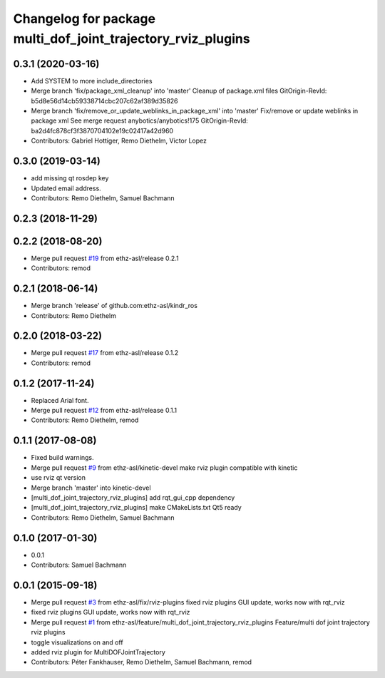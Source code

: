 ^^^^^^^^^^^^^^^^^^^^^^^^^^^^^^^^^^^^^^^^^^^^^^^^^^^^^^^^^^^^^
Changelog for package multi_dof_joint_trajectory_rviz_plugins
^^^^^^^^^^^^^^^^^^^^^^^^^^^^^^^^^^^^^^^^^^^^^^^^^^^^^^^^^^^^^

0.3.1 (2020-03-16)
------------------
* Add SYSTEM to more include_directories
* Merge branch 'fix/package_xml_cleanup' into 'master'
  Cleanup of package.xml files
  GitOrigin-RevId: b5d8e56d14cb59338714cbc207c62af389d35826
* Merge branch 'fix/remove_or_update_weblinks_in_package_xml' into 'master'
  Fix/remove or update weblinks in package xml
  See merge request anybotics/anybotics!175
  GitOrigin-RevId: ba2d4fc878cf3f3870704102e19c02417a42d960
* Contributors: Gabriel Hottiger, Remo Diethelm, Victor Lopez

0.3.0 (2019-03-14)
------------------
* add missing qt rosdep key
* Updated email address.
* Contributors: Remo Diethelm, Samuel Bachmann

0.2.3 (2018-11-29)
------------------

0.2.2 (2018-08-20)
------------------
* Merge pull request `#19 <https://github.com/pal-robotics-forks/kindr_ros/issues/19>`_ from ethz-asl/release
  0.2.1
* Contributors: remod

0.2.1 (2018-06-14)
------------------
* Merge branch 'release' of github.com:ethz-asl/kindr_ros
* Contributors: Remo Diethelm

0.2.0 (2018-03-22)
------------------
* Merge pull request `#17 <https://github.com/pal-robotics-forks/kindr_ros/issues/17>`_ from ethz-asl/release
  0.1.2
* Contributors: remod

0.1.2 (2017-11-24)
------------------
* Replaced Arial font.
* Merge pull request `#12 <https://github.com/pal-robotics-forks/kindr_ros/issues/12>`_ from ethz-asl/release
  0.1.1
* Contributors: Remo Diethelm, remod

0.1.1 (2017-08-08)
------------------
* Fixed build warnings.
* Merge pull request `#9 <https://github.com/pal-robotics-forks/kindr_ros/issues/9>`_ from ethz-asl/kinetic-devel
  make rviz plugin compatible with kinetic
* use rviz qt version
* Merge branch 'master' into kinetic-devel
* [multi_dof_joint_trajectory_rviz_plugins] add rqt_gui_cpp dependency
* [multi_dof_joint_trajectory_rviz_plugins] make CMakeLists.txt Qt5 ready
* Contributors: Remo Diethelm, Samuel Bachmann

0.1.0 (2017-01-30)
------------------
* 0.0.1
* Contributors: Samuel Bachmann

0.0.1 (2015-09-18)
------------------
* Merge pull request `#3 <https://github.com/pal-robotics-forks/kindr_ros/issues/3>`_ from ethz-asl/fix/rviz-plugins
  fixed rviz plugins GUI update, works now with rqt_rviz
* fixed rviz plugins GUI update, works now with rqt_rviz
* Merge pull request `#1 <https://github.com/pal-robotics-forks/kindr_ros/issues/1>`_ from ethz-asl/feature/multi_dof_joint_trajectory_rviz_plugins
  Feature/multi dof joint trajectory rviz plugins
* toggle visualizations on and off
* added rviz plugin for MultiDOFJointTrajectory
* Contributors: Péter Fankhauser, Remo Diethelm, Samuel Bachmann, remod
